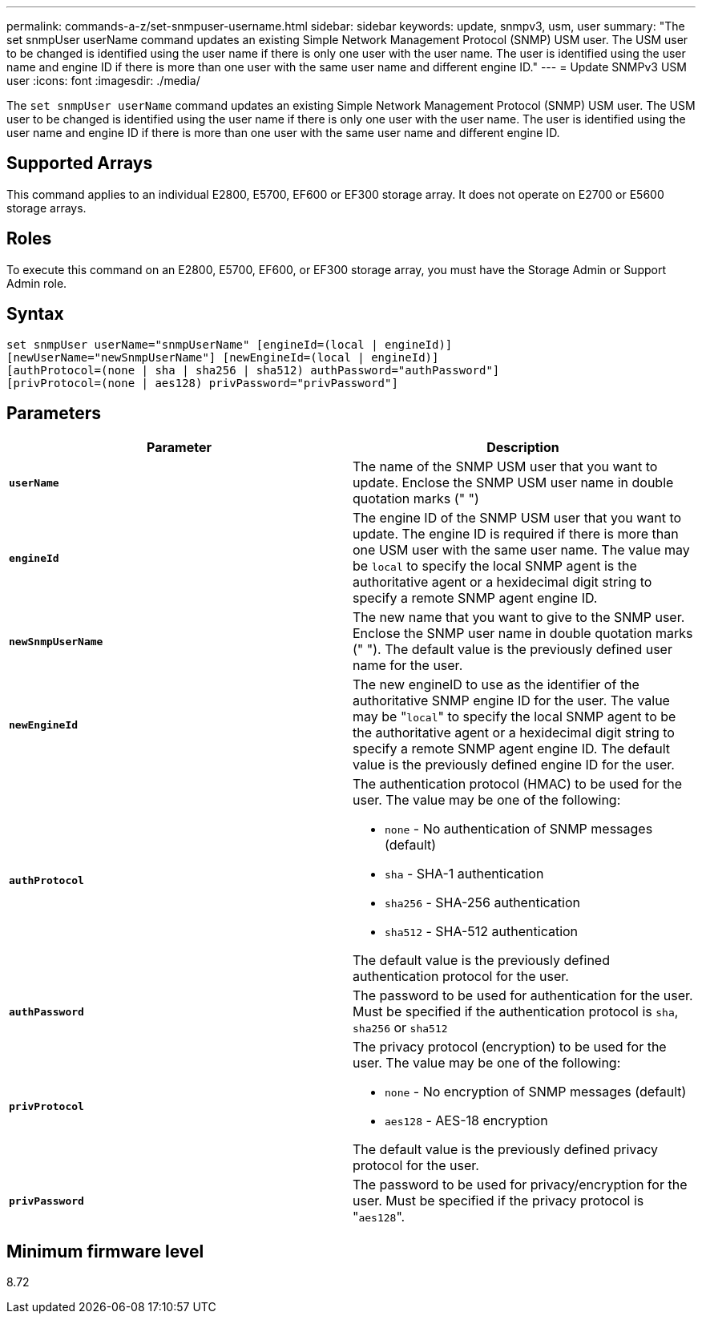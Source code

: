 ---
permalink: commands-a-z/set-snmpuser-username.html
sidebar: sidebar
keywords: update, snmpv3, usm, user
summary: "The set snmpUser userName command updates an existing Simple Network Management Protocol (SNMP) USM user. The USM user to be changed is identified using the user name if there is only one user with the user name. The user is identified using the user name and engine ID if there is more than one user with the same user name and different engine ID."
---
= Update SNMPv3 USM user
:icons: font
:imagesdir: ./media/

[.lead]
The `set snmpUser userName` command updates an existing Simple Network Management Protocol (SNMP) USM user. The USM user to be changed is identified using the user name if there is only one user with the user name. The user is identified using the user name and engine ID if there is more than one user with the same user name and different engine ID.

== Supported Arrays

This command applies to an individual E2800, E5700, EF600 or EF300 storage array. It does not operate on E2700 or E5600 storage arrays.

== Roles

To execute this command on an E2800, E5700, EF600, or EF300 storage array, you must have the Storage Admin or Support Admin role.

== Syntax

----
set snmpUser userName="snmpUserName" [engineId=(local | engineId)]
[newUserName="newSnmpUserName"] [newEngineId=(local | engineId)]
[authProtocol=(none | sha | sha256 | sha512) authPassword="authPassword"]
[privProtocol=(none | aes128) privPassword="privPassword"]
----

== Parameters

[cols="2*",options="header"]
|===
| Parameter| Description
a|
`*userName*`
a|
The name of the SNMP USM user that you want to update. Enclose the SNMP USM user name in double quotation marks (" ")
a|
`*engineId*`
a|
The engine ID of the SNMP USM user that you want to update. The engine ID is required if there is more than one USM user with the same user name. The value may be `local` to specify the local SNMP agent is the authoritative agent or a hexidecimal digit string to specify a remote SNMP agent engine ID.
a|
`*newSnmpUserName*`
a|
The new name that you want to give to the SNMP user. Enclose the SNMP user name in double quotation marks (" "). The default value is the previously defined user name for the user.
a|
`*newEngineId*`
a|
The new engineID to use as the identifier of the authoritative SNMP engine ID for the user. The value may be "[.code]``local``" to specify the local SNMP agent to be the authoritative agent or a hexidecimal digit string to specify a remote SNMP agent engine ID. The default value is the previously defined engine ID for the user.
a|
`*authProtocol*`
a|
The authentication protocol (HMAC) to be used for the user. The value may be one of the following:

* `none` - No authentication of SNMP messages (default)
* `sha` - SHA-1 authentication
* `sha256` - SHA-256 authentication
* `sha512` - SHA-512 authentication

The default value is the previously defined authentication protocol for the user.

a|
`*authPassword*`
a|
The password to be used for authentication for the user. Must be specified if the authentication protocol is `sha`, `sha256` or `sha512`
a|
`*privProtocol*`
a|
The privacy protocol (encryption) to be used for the user. The value may be one of the following:

* `none` - No encryption of SNMP messages (default)
* `aes128` - AES-18 encryption

The default value is the previously defined privacy protocol for the user.

a|
`*privPassword*`
a|
The password to be used for privacy/encryption for the user. Must be specified if the privacy protocol is "[.code]``aes128``".
|===

== Minimum firmware level

8.72
